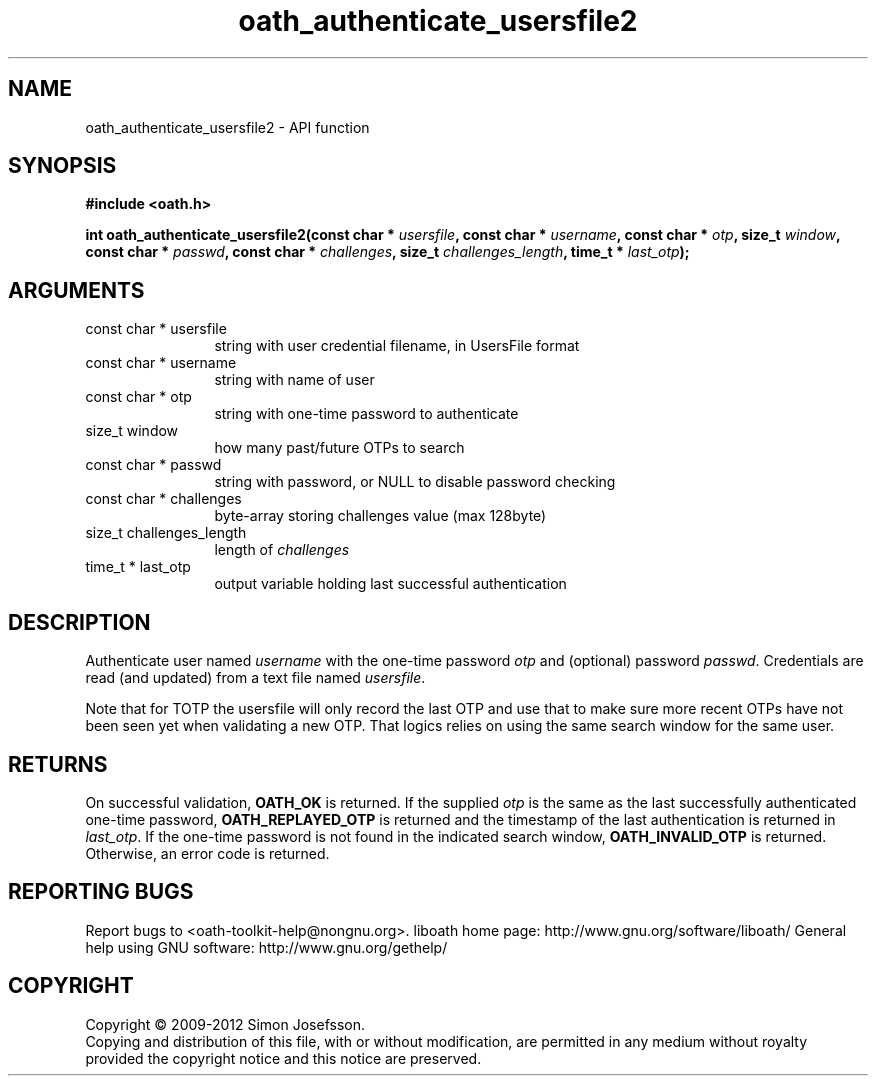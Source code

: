 .\" DO NOT MODIFY THIS FILE!  It was generated by gdoc.
.TH "oath_authenticate_usersfile2" 3 "2.0.2.19" "liboath" "liboath"
.SH NAME
oath_authenticate_usersfile2 \- API function
.SH SYNOPSIS
.B #include <oath.h>
.sp
.BI "int oath_authenticate_usersfile2(const char * " usersfile ", const char * " username ", const char * " otp ", size_t " window ", const char * " passwd ", const char * " challenges ", size_t " challenges_length ", time_t * " last_otp ");"
.SH ARGUMENTS
.IP "const char * usersfile" 12
string with user credential filename, in UsersFile format
.IP "const char * username" 12
string with name of user
.IP "const char * otp" 12
string with one\-time password to authenticate
.IP "size_t window" 12
how many past/future OTPs to search
.IP "const char * passwd" 12
string with password, or NULL to disable password checking
.IP "const char * challenges" 12
byte\-array storing challenges value (max 128byte)
.IP "size_t challenges_length" 12
length of \fIchallenges\fP
.IP "time_t * last_otp" 12
output variable holding last successful authentication
.SH "DESCRIPTION"
Authenticate user named \fIusername\fP with the one\-time password \fIotp\fP
and (optional) password \fIpasswd\fP.  Credentials are read (and
updated) from a text file named \fIusersfile\fP.

Note that for TOTP the usersfile will only record the last OTP and
use that to make sure more recent OTPs have not been seen yet when
validating a new OTP.  That logics relies on using the same search
window for the same user.
.SH "RETURNS"
On successful validation, \fBOATH_OK\fP is returned.  If the
supplied \fIotp\fP is the same as the last successfully authenticated
one\-time password, \fBOATH_REPLAYED_OTP\fP is returned and the
timestamp of the last authentication is returned in \fIlast_otp\fP.
If the one\-time password is not found in the indicated search
window, \fBOATH_INVALID_OTP\fP is returned.  Otherwise, an error code
is returned.
.SH "REPORTING BUGS"
Report bugs to <oath-toolkit-help@nongnu.org>.
liboath home page: http://www.gnu.org/software/liboath/
General help using GNU software: http://www.gnu.org/gethelp/
.SH COPYRIGHT
Copyright \(co 2009-2012 Simon Josefsson.
.br
Copying and distribution of this file, with or without modification,
are permitted in any medium without royalty provided the copyright
notice and this notice are preserved.
